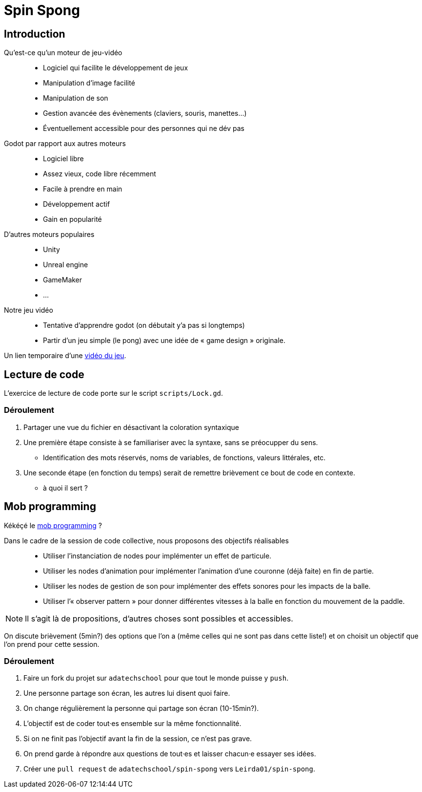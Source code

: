 = Spin Spong

== Introduction

Qu’est-ce qu’un moteur de jeu-vidéo::

* Logiciel qui facilite le développement de jeux
* Manipulation d’image facilité
* Manipulation de son
* Gestion avancée des évènements (claviers, souris, manettes…)
* Éventuellement accessible pour des personnes qui ne dév pas

Godot par rapport aux autres moteurs::

* Logiciel libre
* Assez vieux, code libre récemment
* Facile à prendre en main
* Développement actif
* Gain en popularité

D’autres moteurs populaires::

* Unity
* Unreal engine
* GameMaker
* …

Notre jeu vidéo::

* Tentative d’apprendre godot (on débutait y’a pas si longtemps)
* Partir d’un jeu simple (le pong) avec une idée de « game design » originale.

Un lien temporaire d’une https://drop.chapril.org/download/0c86a17d991def93/#vsvwF9FUE0mhO_A3cgI8Fw[vidéo du jeu].

== Lecture de code

L’exercice de lecture de code porte sur le script `scripts/Lock.gd`.

=== Déroulement

. Partager une vue du fichier en désactivant la coloration syntaxique
. Une première étape consiste à se familiariser avec la syntaxe, sans se préocupper du sens.
** Identification des mots réservés, noms de variables, de fonctions, valeurs littérales, etc.
. Une seconde étape (en fonction du temps) serait de remettre brièvement ce bout de code en contexte.
** à quoi il sert ?

== Mob programming

Kékéçé le
https://fr.wikipedia.org/wiki/Programmation_en_groupe[mob programming] ?

Dans le cadre de la session de code collective, nous proposons des objectifs réalisables::

* Utiliser l’instanciation de nodes pour implémenter un effet de particule.
* Utiliser les nodes d’animation pour implémenter l’animation d’une couronne (déjà faite) en fin de partie.
* Utiliser les nodes de gestion de son pour implémenter des effets sonores pour les impacts de la balle.
* Utiliser l’« observer pattern » pour donner différentes vitesses à la balle en fonction du mouvement de la paddle.

NOTE: Il s’agit là de propositions, d’autres choses sont possibles et accessibles.

On discute brièvement (5min?) des options que l’on a (même celles qui ne sont pas dans cette liste!) et on choisit un objectif que l’on prend pour cette session.

=== Déroulement

. Faire un fork du projet sur `adatechschool` pour que tout le monde puisse y `push`.
. Une personne partage son écran, les autres lui disent quoi faire.
. On change régulièrement la personne qui partage son écran (10-15min?).
. L’objectif est de coder tout·es ensemble sur la même fonctionnalité.
. Si on ne finit pas l’objectif avant la fin de la session, ce n’est pas grave.
. On prend garde à répondre aux questions de tout·es et laisser chacun·e essayer ses idées.
. Créer une `pull request` de `adatechschool/spin-spong` vers `Leirda01/spin-spong`.
